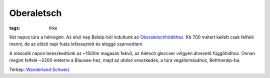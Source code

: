 Oberaletsch
===========
:tags: hike

Két napos túra a hétvégén. Az első nap Belalp-ból indultunk az
`Oberaletschhüttéhez <http://www.oberaletsch.ch>`_.  Kb 700 métert kellett
csak felfelé menni, de az előző napi futás lefárasztott és eléggé
szenvedtem.

A második napon lereszkedtünk az ~1500m magasan fekvő, az Aletsch gleccser
völgyén átvezető függőhídhoz.  Onnan megint felfelé ~2200 méterre a
Blausee-hez, majd az utolsó ereszkedés, a túra végállomásához,
Bettmeralp-ba.

.. image:: |static|/images/2013-07-14-map.jpg
    :width: 100%

Térkép: `Wanderland Schweiz <http://map.wanderland.ch>`_
